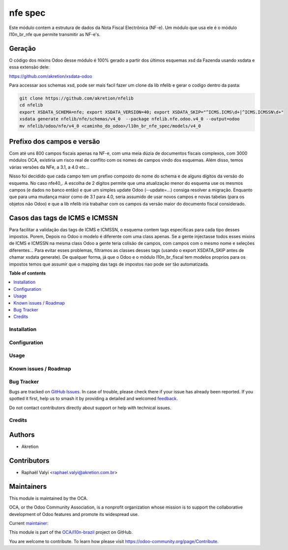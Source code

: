 ========
nfe spec
========

.. 
   !!!!!!!!!!!!!!!!!!!!!!!!!!!!!!!!!!!!!!!!!!!!!!!!!!!!
   !! This file is generated by oca-gen-addon-readme !!
   !! changes will be overwritten.                   !!
   !!!!!!!!!!!!!!!!!!!!!!!!!!!!!!!!!!!!!!!!!!!!!!!!!!!!
   !! source digest: sha256:89628fe516e12f869a2d1cbc8868ba69cd78539add1d2920d70e6e49819d6e47
   !!!!!!!!!!!!!!!!!!!!!!!!!!!!!!!!!!!!!!!!!!!!!!!!!!!!

.. |badge1| image:: https://img.shields.io/badge/maturity-Mature-brightgreen.png
    :target: https://odoo-community.org/page/development-status
    :alt: Mature
.. |badge2| image:: https://img.shields.io/badge/licence-LGPL--3-blue.png
    :target: http://www.gnu.org/licenses/lgpl-3.0-standalone.html
    :alt: License: LGPL-3
.. |badge3| image:: https://img.shields.io/badge/github-OCA%2Fl10n--brazil-lightgray.png?logo=github
    :target: https://github.com/OCA/l10n-brazil/tree/16.0/l10n_br_nfe_spec
    :alt: OCA/l10n-brazil
.. |badge4| image:: https://img.shields.io/badge/weblate-Translate%20me-F47D42.png
    :target: https://translation.odoo-community.org/projects/l10n-brazil-16-0/l10n-brazil-16-0-l10n_br_nfe_spec
    :alt: Translate me on Weblate
.. |badge5| image:: https://img.shields.io/badge/runboat-Try%20me-875A7B.png
    :target: https://runboat.odoo-community.org/builds?repo=OCA/l10n-brazil&target_branch=16.0
    :alt: Try me on Runboat

|badge1| |badge2| |badge3| |badge4| |badge5|

Este módulo contem a estrutura de dados da Nota Fiscal Electrônica
(NF-e). Um módulo que usa ele é o módulo l10n_br_nfe que permite
transmitir as NF-e's.

Geração
-------

O código dos mixins Odoo desse módulo é 100% gerado a partir dos últimos
esquemas xsd da Fazenda usando xsdata e essa extensão dele:

https://github.com/akretion/xsdata-odoo

Para accessar aos schemas xsd, pode ser mais facil fazer um clone da lib
nfelib e gerar o codigo dentro da pasta:

.. code:: bash

   git clone https://github.com/akretion/nfelib
   cd nfelib
   export XSDATA_SCHEMA=nfe; export XSDATA_VERSION=40; export XSDATA_SKIP="^ICMS.ICMS\d+|^ICMS.ICMSSN\d+"
   xsdata generate nfelib/nfe/schemas/v4_0  --package nfelib.nfe.odoo.v4_0 --output=odoo
   mv nfelib/odoo/nfe/v4_0 <caminho_do_odoo>/l10n_br_nfe_spec/models/v4_0

Prefixo dos campos e versão
---------------------------

Com até uns 800 campos fiscais apenas na NF-e, com uma meia dúzia de
documentos fiscais complexos, com 3000 módulos OCA, existiria um risco
real de conflito com os nomes de campos vindo dos esquemas. Além disso,
temos várias versões da NFe, a 3.1, a 4.0 etc...

Nisso foi decidido que cada campo tem um prefixo composto do nome do
schema e de alguns dígitos da versão do esquema. No caso nfe40\_. A
escolha de 2 dígitos permite que uma atualização menor do esquema use os
mesmos campos (e dados no banco então) e que um simples update Odoo
(--update=...) consiga resolver a migração. Enquanto que para uma
mudança maior como de 3.1 para 4.0, seria assumido de usar novos campos
e novas tabelas (para os objetos não Odoo) e que a lib nfelib iria
trabalhar com os campos da versão maior do documento fiscal considerado.

Casos das tags de ICMS e ICMSSN
-------------------------------

Para facilitar a validação das tags de ICMS e ICMSSN, o esquema contem
tags especificas para cada tipo desses impostos. Porem, Depois no Odoo o
modelo é diferente com uma class apenas. Se a gente injectasse todos
esses mixins de ICMS e ICMSSN na mesma class Odoo a gente teria colisão
de campos, com campos com o mesmo nome e seleções diferentes... Para
evitar esses problemas, filtramos as classes desses tags (usando o
export XSDATA_SKIP antes de chamar xsdata generate). De qualquer forma,
já que o Odoo e o módulo l10n_br_fiscal tem modelos proprios para os
impostos temos que assumir que o mapping das tags de impostos nao pode
ser tão automatizada.

**Table of contents**

.. contents::
   :local:

Installation
============



Configuration
=============



Usage
=====



Known issues / Roadmap
======================



Bug Tracker
===========

Bugs are tracked on `GitHub Issues <https://github.com/OCA/l10n-brazil/issues>`_.
In case of trouble, please check there if your issue has already been reported.
If you spotted it first, help us to smash it by providing a detailed and welcomed
`feedback <https://github.com/OCA/l10n-brazil/issues/new?body=module:%20l10n_br_nfe_spec%0Aversion:%2016.0%0A%0A**Steps%20to%20reproduce**%0A-%20...%0A%0A**Current%20behavior**%0A%0A**Expected%20behavior**>`_.

Do not contact contributors directly about support or help with technical issues.

Credits
=======

Authors
-------

* Akretion

Contributors
------------

-  Raphaël Valyi <raphael.valyi@akretion.com.br>

Maintainers
-----------

This module is maintained by the OCA.

.. image:: https://odoo-community.org/logo.png
   :alt: Odoo Community Association
   :target: https://odoo-community.org

OCA, or the Odoo Community Association, is a nonprofit organization whose
mission is to support the collaborative development of Odoo features and
promote its widespread use.

.. |maintainer-rvalyi| image:: https://github.com/rvalyi.png?size=40px
    :target: https://github.com/rvalyi
    :alt: rvalyi

Current `maintainer <https://odoo-community.org/page/maintainer-role>`__:

|maintainer-rvalyi| 

This module is part of the `OCA/l10n-brazil <https://github.com/OCA/l10n-brazil/tree/16.0/l10n_br_nfe_spec>`_ project on GitHub.

You are welcome to contribute. To learn how please visit https://odoo-community.org/page/Contribute.
